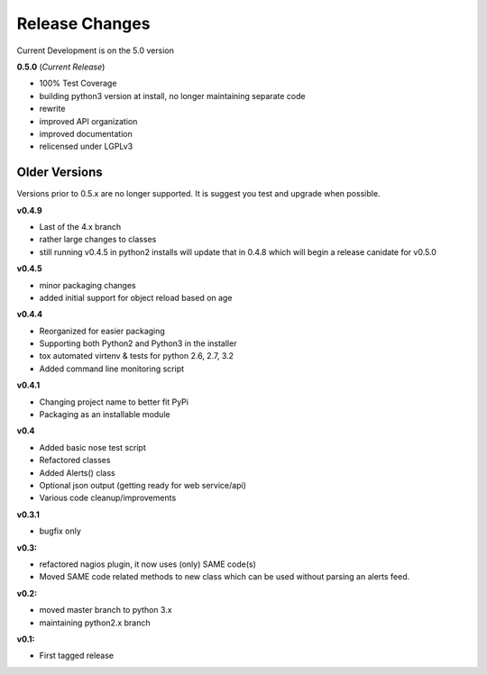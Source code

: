 ===============
Release Changes
===============

Current Development is on the 5.0 version

**0.5.0** (*Current Release*)

* 100% Test Coverage
* building python3 version at install, no longer maintaining separate code
* rewrite
* improved API organization
* improved documentation
* relicensed under LGPLv3


Older Versions
================

Versions prior to 0.5.x are no longer supported. It is suggest you test and upgrade when possible.



**v0.4.9** 

* Last of the 4.x branch
* rather large changes to classes
* still running v0.4.5 in python2 installs will update that in 0.4.8 which will begin a release canidate for v0.5.0


**v0.4.5**

* minor packaging changes
* added initial support for object reload based on age

**v0.4.4**

* Reorganized for easier packaging
* Supporting both Python2 and Python3 in the installer
* tox automated virtenv & tests for python 2.6, 2.7, 3.2
* Added command line monitoring script

**v0.4.1**

* Changing project name to better fit PyPi
* Packaging as an installable module


**v0.4**

* Added basic nose test script
* Refactored classes
* Added Alerts() class
* Optional json output (getting ready for web service/api)
* Various code cleanup/improvements


**v0.3.1**

* bugfix only


**v0.3:**

* refactored nagios plugin, it now uses (only) SAME code(s)
* Moved SAME code related methods to new class which can be used without parsing an alerts feed.


**v0.2:**

* moved master branch to python 3.x
* maintaining python2.x branch

**v0.1:**

* First tagged release
